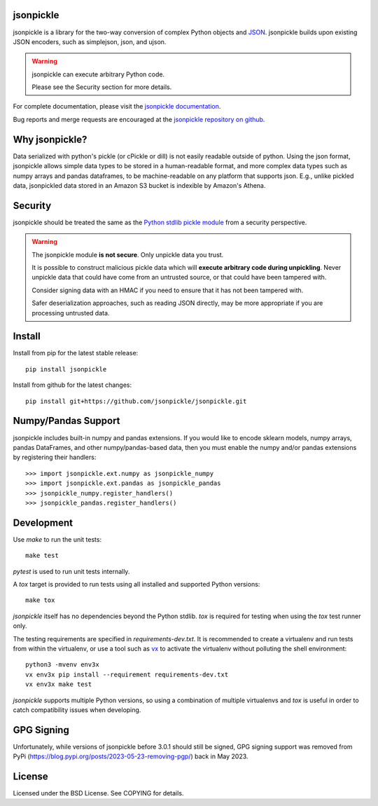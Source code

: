 .. image:: https://img.shields.io/pypi/v/jsonpickle.svg
   :target: `PyPI link`_

.. image:: https://img.shields.io/pypi/pyversions/jsonpickle.svg
   :target: `PyPI link`_

.. _PyPI link: https://pypi.org/project/jsonpickle

.. image:: https://readthedocs.org/projects/jsonpickle/badge/?version=latest
   :target: https://jsonpickle.readthedocs.io/en/latest/?badge=latest

.. image:: https://github.com/jsonpickle/jsonpickle/actions/workflows/test.yml/badge.svg
   :target: https://github.com/jsonpickle/jsonpickle/actions
   :alt: Github Actions

.. image:: https://img.shields.io/badge/License-BSD%203--Clause-blue.svg
   :target: https://github.com/jsonpickle/jsonpickle/blob/main/COPYING
   :alt: BSD


jsonpickle
==========
jsonpickle is a library for the two-way conversion of complex Python objects
and `JSON <http://json.org/>`_.  jsonpickle builds upon existing JSON
encoders, such as simplejson, json, and ujson.

.. warning::

   jsonpickle can execute arbitrary Python code.

   Please see the Security section for more details.


For complete documentation, please visit the
`jsonpickle documentation <http://jsonpickle.readthedocs.io/>`_.

Bug reports and merge requests are encouraged at the
`jsonpickle repository on github <https://github.com/jsonpickle/jsonpickle>`_.

Why jsonpickle?
===============
Data serialized with python's pickle (or cPickle or dill) is not easily readable outside of python. Using the json format, jsonpickle allows simple data types to be stored in a human-readable format, and more complex data types such as numpy arrays and pandas dataframes, to be machine-readable on any platform that supports json. E.g., unlike pickled data, jsonpickled data stored in an Amazon S3 bucket is indexible by Amazon's Athena.

Security
========

jsonpickle should be treated the same as the
`Python stdlib pickle module <https://docs.python.org/3/library/pickle.html>`_
from a security perspective.

.. warning::

   The jsonpickle module **is not secure**.  Only unpickle data you trust.

   It is possible to construct malicious pickle data which will **execute
   arbitrary code during unpickling**.  Never unpickle data that could have come
   from an untrusted source, or that could have been tampered with.

   Consider signing data with an HMAC if you need to ensure that it has not
   been tampered with.

   Safer deserialization approaches, such as reading JSON directly,
   may be more appropriate if you are processing untrusted data.


Install
=======

Install from pip for the latest stable release:

::

    pip install jsonpickle

Install from github for the latest changes:

::

    pip install git+https://github.com/jsonpickle/jsonpickle.git


Numpy/Pandas Support
=============
jsonpickle includes built-in numpy and pandas extensions.  If you would
like to encode sklearn models, numpy arrays, pandas DataFrames, and other
numpy/pandas-based data, then you must enable the numpy and/or pandas
extensions by registering their handlers::

    >>> import jsonpickle.ext.numpy as jsonpickle_numpy
    >>> import jsonpickle.ext.pandas as jsonpickle_pandas
    >>> jsonpickle_numpy.register_handlers()
    >>> jsonpickle_pandas.register_handlers()

Development
===========

Use `make` to run the unit tests::

        make test

`pytest` is used to run unit tests internally.

A `tox` target is provided to run tests using all installed and supported Python versions::

        make tox

`jsonpickle` itself has no dependencies beyond the Python stdlib.
`tox` is required for testing when using the `tox` test runner only.

The testing requirements are specified in `requirements-dev.txt`.
It is recommended to create a virtualenv and run tests from within the
virtualenv, or use a tool such as `vx <https://github.com/davvid/vx/>`_
to activate the virtualenv without polluting the shell environment::

        python3 -mvenv env3x
        vx env3x pip install --requirement requirements-dev.txt
        vx env3x make test

`jsonpickle` supports multiple Python versions, so using a combination of
multiple virtualenvs and `tox` is useful in order to catch compatibility
issues when developing.

GPG Signing
===========
Unfortunately, while versions of jsonpickle before 3.0.1 should still be signed, GPG signing support was removed from PyPi (https://blog.pypi.org/posts/2023-05-23-removing-pgp/) back in May 2023.

License
=======
Licensed under the BSD License. See COPYING for details.
